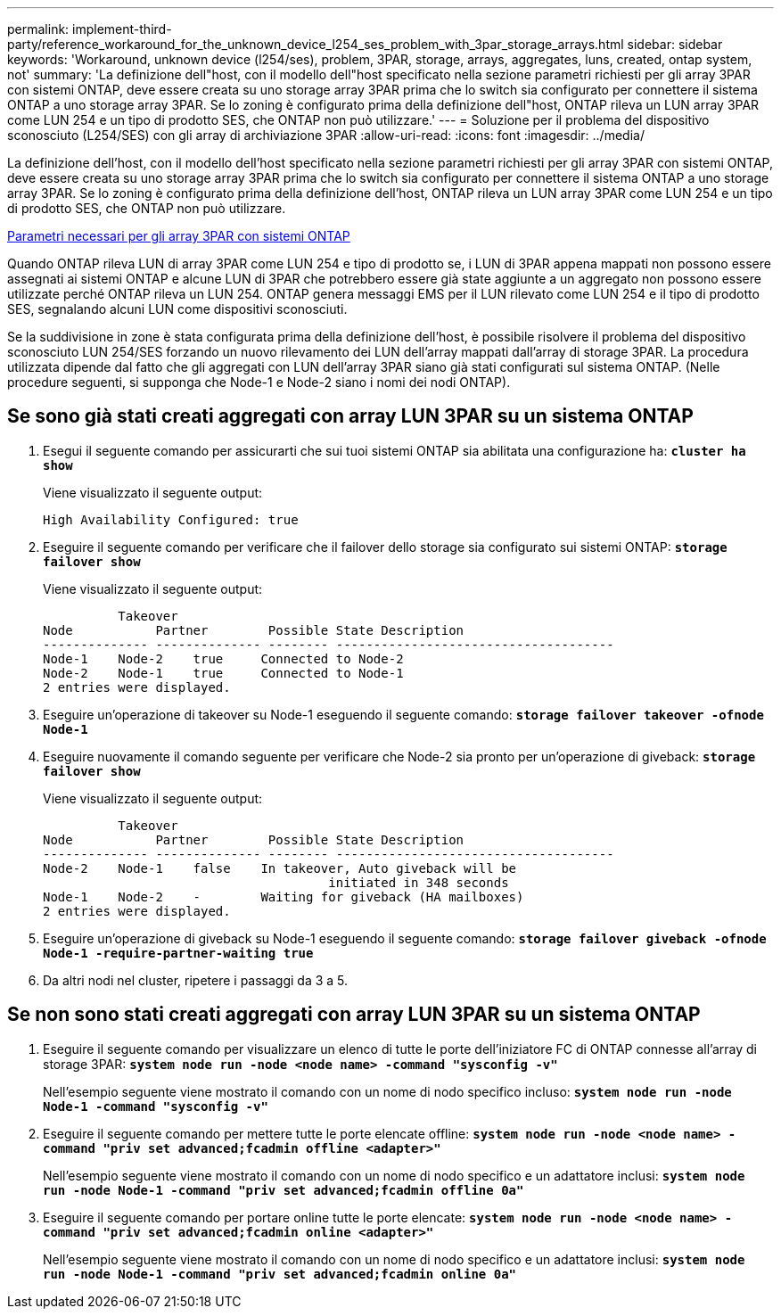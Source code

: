 ---
permalink: implement-third-party/reference_workaround_for_the_unknown_device_l254_ses_problem_with_3par_storage_arrays.html 
sidebar: sidebar 
keywords: 'Workaround, unknown device (l254/ses), problem, 3PAR, storage, arrays, aggregates, luns, created, ontap system, not' 
summary: 'La definizione dell"host, con il modello dell"host specificato nella sezione parametri richiesti per gli array 3PAR con sistemi ONTAP, deve essere creata su uno storage array 3PAR prima che lo switch sia configurato per connettere il sistema ONTAP a uno storage array 3PAR. Se lo zoning è configurato prima della definizione dell"host, ONTAP rileva un LUN array 3PAR come LUN 254 e un tipo di prodotto SES, che ONTAP non può utilizzare.' 
---
= Soluzione per il problema del dispositivo sconosciuto (L254/SES) con gli array di archiviazione 3PAR
:allow-uri-read: 
:icons: font
:imagesdir: ../media/


[role="lead"]
La definizione dell'host, con il modello dell'host specificato nella sezione parametri richiesti per gli array 3PAR con sistemi ONTAP, deve essere creata su uno storage array 3PAR prima che lo switch sia configurato per connettere il sistema ONTAP a uno storage array 3PAR. Se lo zoning è configurato prima della definizione dell'host, ONTAP rileva un LUN array 3PAR come LUN 254 e un tipo di prodotto SES, che ONTAP non può utilizzare.

xref:reference_required_parameters_for_3par_arrays_with_data_ontap_systems.adoc[Parametri necessari per gli array 3PAR con sistemi ONTAP]

Quando ONTAP rileva LUN di array 3PAR come LUN 254 e tipo di prodotto se, i LUN di 3PAR appena mappati non possono essere assegnati ai sistemi ONTAP e alcune LUN di 3PAR che potrebbero essere già state aggiunte a un aggregato non possono essere utilizzate perché ONTAP rileva un LUN 254. ONTAP genera messaggi EMS per il LUN rilevato come LUN 254 e il tipo di prodotto SES, segnalando alcuni LUN come dispositivi sconosciuti.

Se la suddivisione in zone è stata configurata prima della definizione dell'host, è possibile risolvere il problema del dispositivo sconosciuto LUN 254/SES forzando un nuovo rilevamento dei LUN dell'array mappati dall'array di storage 3PAR. La procedura utilizzata dipende dal fatto che gli aggregati con LUN dell'array 3PAR siano già stati configurati sul sistema ONTAP. (Nelle procedure seguenti, si supponga che Node-1 e Node-2 siano i nomi dei nodi ONTAP).



== Se sono già stati creati aggregati con array LUN 3PAR su un sistema ONTAP

. Esegui il seguente comando per assicurarti che sui tuoi sistemi ONTAP sia abilitata una configurazione ha: *`cluster ha show`*
+
Viene visualizzato il seguente output:

+
[listing]
----

High Availability Configured: true
----
. Eseguire il seguente comando per verificare che il failover dello storage sia configurato sui sistemi ONTAP: *`storage failover show`*
+
Viene visualizzato il seguente output:

+
[listing]
----
          Takeover
Node           Partner        Possible State Description
-------------- -------------- -------- -------------------------------------
Node-1    Node-2    true     Connected to Node-2
Node-2    Node-1    true     Connected to Node-1
2 entries were displayed.
----
. Eseguire un'operazione di takeover su Node-1 eseguendo il seguente comando: *`storage failover takeover -ofnode Node-1`*
. Eseguire nuovamente il comando seguente per verificare che Node-2 sia pronto per un'operazione di giveback: *`storage failover show`*
+
Viene visualizzato il seguente output:

+
[listing]
----
          Takeover
Node           Partner        Possible State Description
-------------- -------------- -------- -------------------------------------
Node-2    Node-1    false    In takeover, Auto giveback will be
                                      initiated in 348 seconds
Node-1    Node-2    -        Waiting for giveback (HA mailboxes)
2 entries were displayed.
----
. Eseguire un'operazione di giveback su Node-1 eseguendo il seguente comando: *`storage failover giveback -ofnode Node-1 -require-partner-waiting true`*
. Da altri nodi nel cluster, ripetere i passaggi da 3 a 5.




== Se non sono stati creati aggregati con array LUN 3PAR su un sistema ONTAP

. Eseguire il seguente comando per visualizzare un elenco di tutte le porte dell'iniziatore FC di ONTAP connesse all'array di storage 3PAR: *`system node run -node <node name> -command "sysconfig -v"`*
+
Nell'esempio seguente viene mostrato il comando con un nome di nodo specifico incluso: *`system node run -node Node-1 -command "sysconfig -v"`*

. Eseguire il seguente comando per mettere tutte le porte elencate offline: *`system node run -node <node name> -command "priv set advanced;fcadmin offline <adapter>"`*
+
Nell'esempio seguente viene mostrato il comando con un nome di nodo specifico e un adattatore inclusi: *`system node run -node Node-1 -command "priv set advanced;fcadmin offline 0a"`*

. Eseguire il seguente comando per portare online tutte le porte elencate: *`system node run -node <node name> -command "priv set advanced;fcadmin online <adapter>"`*
+
Nell'esempio seguente viene mostrato il comando con un nome di nodo specifico e un adattatore inclusi: *`system node run -node Node-1 -command "priv set advanced;fcadmin online 0a"`*


